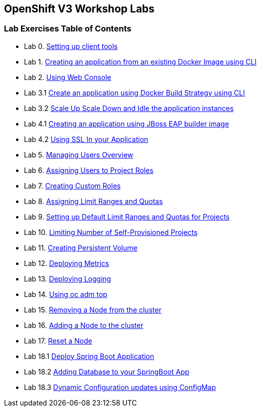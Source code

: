 [[openshift-v3-workshop-labs]]
OpenShift V3 Workshop Labs
--------------------------

[[lab-exercises-table-of-contents]]
Lab Exercises Table of Contents
~~~~~~~~~~~~~~~~~~~~~~~~~~~~~~~

* Lab 0.   link:0_Setting_up_client_tools.adoc[Setting up client tools]
* Lab 1.   link:1_Create_App_From_a_Docker_Image.adoc[Creating an application from an existing Docker Image using CLI]
* Lab 2.   link:3_Using_Web_Console.adoc[Using Web Console]
* Lab 3.1  link:2_Create_App_Using_Docker_Build.adoc[Create an application using Docker Build Strategy using CLI]
* Lab 3.2  link:6_Scale_up_and_Scale_down_the_application_instances.adoc[Scale Up Scale Down and Idle the application instances]
* Lab 4.1  link:4_Creating_an_application_using_JBoss_EAP_builder_image.adoc[Creating an application using JBoss EAP builder image]
* Lab 4.2  link:8_Using_SSL_In_your_Application.adoc[Using SSL In your Application]
* Lab 5.   link:https://github.com/jstakun/openshiftv3-ops-workshop/blob/master/managing_users_overview.md[Managing Users Overview]
* Lab 6.   link:https://github.com/jstakun/openshiftv3-ops-workshop/blob/master/assigning_users_to_project_roles.md[Assigning Users to Project Roles]
* Lab 7.   link:https://github.com/jstakun/openshiftv3-ops-workshop/blob/master/creating_custom_roles.md[Creating Custom Roles]
* Lab 8.   link:https://github.com/jstakun/openshiftv3-ops-workshop/blob/master/assigning_limit_ranges_and_quotas.md[Assigning Limit Ranges and Quotas]
* Lab 9.   link:https://github.com/jstakun/openshiftv3-ops-workshop/blob/master/setting_up_default_limit_ranges_and_quotas_for_projects.md[Setting up Default Limit Ranges and Quotas for Projects]
* Lab 10.  link:https://github.com/jstakun/openshiftv3-ops-workshop/blob/master/limiting_number_of_self-provisioned_projects.md[Limiting Number of Self-Provisioned Projects]
* Lab 11.  link:https://github.com/jstakun/openshiftv3-ops-workshop/blob/master/creating_persistent_volume.md[Creating Persistent Volume]
* Lab 12.  link:https://github.com/jstakun/openshiftv3-ops-workshop/blob/master/deploying_metrics.md[Deploying Metrics]
* Lab 13.  link:https://github.com/jstakun/openshiftv3-ops-workshop/blob/master/aggr_logging.md[Deploying Logging]
* Lab 14.  link:https://github.com/jstakun/openshiftv3-ops-workshop/blob/master/oc_adm_top.md[Using oc adm top]
* Lab 15.  link:https://github.com/jstakun/openshiftv3-ops-workshop/blob/master/removing_node.md[Removing a Node from the cluster ]
* Lab 16.  link:https://docs.openshift.com/container-platform/3.11/install_config/adding_hosts_to_existing_cluster.html[Adding a Node to the cluster]
* Lab 17.  link:https://github.com/jstakun/openshiftv3-ops-workshop/blob/master/reset_node.md[Reset a Node]
* Lab 18.1 link:14_Deploy_a_Spring_Boot_Application.adoc[Deploy Spring Boot Application]
* Lab 18.2 link:16_Adding_database_to_your_Spring_Boot_Application.adoc[Adding Database to your SpringBoot App]
* Lab 18.3 link:17_Dynamic_Configuration_Updates_using_ConfigMap.adoc[Dynamic Configuration updates using ConfigMap]

